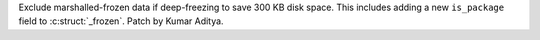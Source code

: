 Exclude marshalled-frozen data if deep-freezing to save 300 KB disk space.  This includes adding
a new ``is_package`` field to :c:struct:`_frozen`.  Patch by Kumar Aditya.

